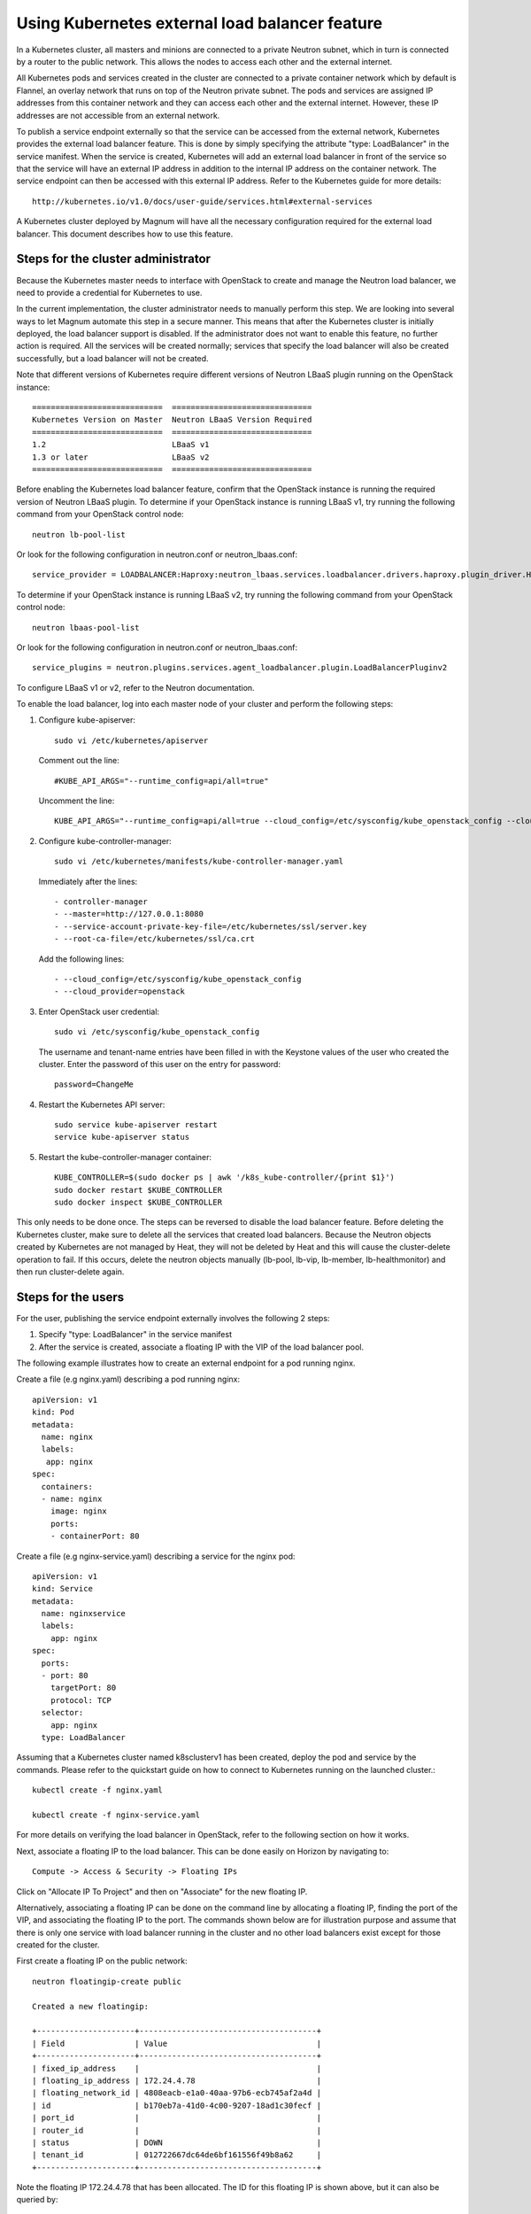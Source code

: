 ===============================================
Using Kubernetes external load balancer feature
===============================================

In a Kubernetes cluster, all masters and minions are connected to a private
Neutron subnet, which in turn is connected by a router to the public network.
This allows the nodes to access each other and the external internet.

All Kubernetes pods and services created in the cluster are connected to a
private container network which by default is Flannel, an overlay network that
runs on top of the Neutron private subnet.  The pods and services are assigned
IP addresses from this container network and they can access each other and
the external internet.  However, these IP addresses are not accessible from an
external network.

To publish a service endpoint externally so that the service can be accessed
from the external network, Kubernetes provides the external load balancer
feature.  This is done by simply specifying the attribute "type: LoadBalancer"
in the service manifest.  When the service is created, Kubernetes will add an
external load balancer in front of the service so that the service will have
an external IP address in addition to the internal IP address on the container
network.  The service endpoint can then be accessed with this external IP
address.  Refer to the Kubernetes guide for more details::

    http://kubernetes.io/v1.0/docs/user-guide/services.html#external-services

A Kubernetes cluster deployed by Magnum will have all the necessary
configuration required for the external load balancer.  This document describes
how to use this feature.

Steps for the cluster administrator
===================================

Because the Kubernetes master needs to interface with OpenStack to create and
manage the Neutron load balancer, we need to provide a credential for
Kubernetes to use.

In the current implementation, the cluster administrator needs to manually
perform this step.  We are looking into several ways to let Magnum automate
this step in a secure manner.  This means that after the Kubernetes cluster is
initially deployed, the load balancer support is disabled.  If the
administrator does not want to enable this feature, no further action is
required.  All the services will be created normally; services that specify the
load balancer will also be created successfully, but a load balancer will not
be created.

Note that different versions of Kubernetes require different versions of
Neutron LBaaS plugin running on the OpenStack instance::

     ============================  ==============================
     Kubernetes Version on Master  Neutron LBaaS Version Required
     ============================  ==============================
     1.2                           LBaaS v1
     1.3 or later                  LBaaS v2
     ============================  ==============================

Before enabling the Kubernetes load balancer feature, confirm that the
OpenStack instance is running the required version of Neutron LBaaS plugin.
To determine if your OpenStack instance is running LBaaS v1, try running
the following command from your OpenStack control node::

    neutron lb-pool-list

Or look for the following configuration in neutron.conf or
neutron_lbaas.conf::

    service_provider = LOADBALANCER:Haproxy:neutron_lbaas.services.loadbalancer.drivers.haproxy.plugin_driver.HaproxyOnHostPluginDriver:default

To determine if your OpenStack instance is running LBaaS v2, try running
the following command from your OpenStack control node::

    neutron lbaas-pool-list

Or look for the following configuration in neutron.conf or
neutron_lbaas.conf::

    service_plugins = neutron.plugins.services.agent_loadbalancer.plugin.LoadBalancerPluginv2

To configure LBaaS v1 or v2, refer to the Neutron documentation.

To enable the load balancer, log into each master node of your cluster and
perform the following steps:

1. Configure kube-apiserver::

    sudo vi /etc/kubernetes/apiserver

   Comment out the line::

    #KUBE_API_ARGS="--runtime_config=api/all=true"

   Uncomment the line::

    KUBE_API_ARGS="--runtime_config=api/all=true --cloud_config=/etc/sysconfig/kube_openstack_config --cloud_provider=openstack"""

2. Configure kube-controller-manager::

    sudo vi /etc/kubernetes/manifests/kube-controller-manager.yaml

   Immediately after the lines::

    - controller-manager
    - --master=http://127.0.0.1:8080
    - --service-account-private-key-file=/etc/kubernetes/ssl/server.key
    - --root-ca-file=/etc/kubernetes/ssl/ca.crt

   Add the following lines::

    - --cloud_config=/etc/sysconfig/kube_openstack_config
    - --cloud_provider=openstack

3. Enter OpenStack user credential::

    sudo vi /etc/sysconfig/kube_openstack_config

   The username and tenant-name entries have been filled in with the
   Keystone values of the user who created the cluster.  Enter the password
   of this user on the entry for password::

    password=ChangeMe

4. Restart the Kubernetes API server::

    sudo service kube-apiserver restart
    service kube-apiserver status

5. Restart the kube-controller-manager container::

    KUBE_CONTROLLER=$(sudo docker ps | awk '/k8s_kube-controller/{print $1}')
    sudo docker restart $KUBE_CONTROLLER
    sudo docker inspect $KUBE_CONTROLLER

This only needs to be done once.  The steps can be reversed to disable the
load balancer feature. Before deleting the Kubernetes cluster, make sure to
delete all the services that created load balancers. Because the Neutron
objects created by Kubernetes are not managed by Heat, they will not be
deleted by Heat and this will cause the cluster-delete operation to fail. If
this occurs, delete the neutron objects manually (lb-pool, lb-vip, lb-member,
lb-healthmonitor) and then run cluster-delete again.

Steps for the users
===================

For the user, publishing the service endpoint externally involves the following
2 steps:

1. Specify "type: LoadBalancer" in the service manifest
2. After the service is created, associate a floating IP with the VIP of the
   load balancer pool.

The following example illustrates how to create an external endpoint for
a pod running nginx.

Create a file (e.g nginx.yaml) describing a pod running nginx::

    apiVersion: v1
    kind: Pod
    metadata:
      name: nginx
      labels:
       app: nginx
    spec:
      containers:
      - name: nginx
        image: nginx
        ports:
        - containerPort: 80

Create a file (e.g nginx-service.yaml) describing a service for the nginx pod::

    apiVersion: v1
    kind: Service
    metadata:
      name: nginxservice
      labels:
        app: nginx
    spec:
      ports:
      - port: 80
        targetPort: 80
        protocol: TCP
      selector:
        app: nginx
      type: LoadBalancer

Assuming that a Kubernetes cluster named k8sclusterv1 has been created, deploy
the pod and service by the commands. Please refer to the quickstart guide on
how to connect to Kubernetes running on the launched cluster.::

    kubectl create -f nginx.yaml

    kubectl create -f nginx-service.yaml

For more details on verifying the load balancer in OpenStack, refer to the
following section on how it works.

Next, associate a floating IP to the load balancer.  This can be done easily
on Horizon by navigating to::

    Compute -> Access & Security -> Floating IPs

Click on "Allocate IP To Project" and then on "Associate" for the new floating
IP.

Alternatively, associating a floating IP can be done on the command line by
allocating a floating IP, finding the port of the VIP, and associating the
floating IP to the port.
The commands shown below are for illustration purpose and assume
that there is only one service with load balancer running in the cluster and
no other load balancers exist except for those created for the cluster.

First create a floating IP on the public network::

    neutron floatingip-create public

    Created a new floatingip:

    +---------------------+--------------------------------------+
    | Field               | Value                                |
    +---------------------+--------------------------------------+
    | fixed_ip_address    |                                      |
    | floating_ip_address | 172.24.4.78                          |
    | floating_network_id | 4808eacb-e1a0-40aa-97b6-ecb745af2a4d |
    | id                  | b170eb7a-41d0-4c00-9207-18ad1c30fecf |
    | port_id             |                                      |
    | router_id           |                                      |
    | status              | DOWN                                 |
    | tenant_id           | 012722667dc64de6bf161556f49b8a62     |
    +---------------------+--------------------------------------+

Note the floating IP 172.24.4.78 that has been allocated.  The ID for this
floating IP is shown above, but it can also be queried by::

    FLOATING_ID=$(neutron floatingip-list | grep "172.24.4.78" | awk '{print $2}')

Next find the VIP for the load balancer::

    VIP_ID=$(neutron lb-vip-list | grep TCP | grep -v pool | awk '{print $2}')

Find the port for this VIP::

    PORT_ID=$(neutron lb-vip-show $VIP_ID | grep port_id | awk '{print $4}')

Finally associate the floating IP with the port of the VIP::

    neutron floatingip-associate $FLOATING_ID $PORT_ID

The endpoint for nginx can now be accessed at this floating IP::

    http://172.24.4.78:80

NOTE: it is not necessary to indicate port :80 here but it is shown to
correlate with the port that was specified in the service manifest.

How it works
============

Kubernetes is designed to work with different Clouds such as Google Compute
Engine (GCE), Amazon Web Services (AWS), and OpenStack;  therefore, different
load balancers need to be created on the particular Cloud for the services.
This is done through a plugin for each Cloud and the OpenStack plugin was
developed by Angus Lees::

    https://github.com/kubernetes/kubernetes/blob/release-1.0/pkg/cloudprovider/openstack/openstack.go

When the Kubernetes components kube-apiserver and kube-controller-manager start
up, they will use the credential provided to authenticate a client
to interface with OpenStack.

When a service with load balancer is created, the plugin code will interface
with Neutron in this sequence:

1. Create lb-pool for the Kubernetes service
2. Create lb-member for the minions
3. Create lb-healthmonitor
4. Create lb-vip on the private network of the Kubernetes cluster

These Neutron objects can be verified as follows.  For the load balancer pool::

    neutron lb-pool-list
    +--------------------------------------+--------------------------------------------------+----------+-------------+----------+----------------+--------+
    | id                                   | name                                             | provider | lb_method   | protocol | admin_state_up | status |
    +--------------------------------------+--------------------------------------------------+----------+-------------+----------+----------------+--------+
    | 241357b3-2a8f-442e-b534-bde7cd6ba7e4 | a1f03e40f634011e59c9efa163eae8ab                 | haproxy  | ROUND_ROBIN | TCP      | True           | ACTIVE |
    | 82b39251-1455-4eb6-a81e-802b54c2df29 | k8sclusterv1-iypacicrskib-api_pool-fydshw7uvr7h  | haproxy  | ROUND_ROBIN | HTTP     | True           | ACTIVE |
    | e59ea983-c6e8-4cec-975d-89ade6b59e50 | k8sclusterv1-iypacicrskib-etcd_pool-qbpo43ew2m3x | haproxy  | ROUND_ROBIN | HTTP     | True           | ACTIVE |
    +--------------------------------------+--------------------------------------------------+----------+-------------+----------+----------------+--------+

Note that 2 load balancers already exist to implement high availability for the
cluster (api and ectd). The new load balancer for the Kubernetes service uses
the TCP protocol and has a name assigned by Kubernetes.

For the members of the pool::

    neutron lb-member-list
    +--------------------------------------+----------+---------------+--------+----------------+--------+
    | id                                   | address  | protocol_port | weight | admin_state_up | status |
    +--------------------------------------+----------+---------------+--------+----------------+--------+
    | 9ab7dcd7-6e10-4d9f-ba66-861f4d4d627c | 10.0.0.5 |          8080 |      1 | True           | ACTIVE |
    | b179c1ad-456d-44b2-bf83-9cdc127c2b27 | 10.0.0.5 |          2379 |      1 | True           | ACTIVE |
    | f222b60e-e4a9-4767-bc44-ffa66ec22afe | 10.0.0.6 |         31157 |      1 | True           | ACTIVE |
    +--------------------------------------+----------+---------------+--------+----------------+--------+

Again, 2 members already exist for high availability and they serve the master
node at 10.0.0.5. The new member serves the minion at 10.0.0.6, which hosts the
Kubernetes service.

For the monitor of the pool::

    neutron lb-healthmonitor-list
    +--------------------------------------+------+----------------+
    | id                                   | type | admin_state_up |
    +--------------------------------------+------+----------------+
    | 381d3d35-7912-40da-9dc9-b2322d5dda47 | TCP  | True           |
    | 67f2ae8f-ffc6-4f86-ba5f-1a135f4af85c | TCP  | True           |
    | d55ff0f3-9149-44e7-9b52-2e055c27d1d3 | TCP  | True           |
    +--------------------------------------+------+----------------+

For the VIP of the pool::

    neutron lb-vip-list
    +--------------------------------------+----------------------------------+----------+----------+----------------+--------+
    | id                                   | name                             | address  | protocol | admin_state_up | status |
    +--------------------------------------+----------------------------------+----------+----------+----------------+--------+
    | 9ae2ebfb-b409-4167-9583-4a3588d2ff42 | api_pool.vip                     | 10.0.0.3 | HTTP     | True           | ACTIVE |
    | c318aec6-8b7b-485c-a419-1285a7561152 | a1f03e40f634011e59c9efa163eae8ab | 10.0.0.7 | TCP      | True           | ACTIVE |
    | fc62cf40-46ad-47bd-aa1e-48339b95b011 | etcd_pool.vip                    | 10.0.0.4 | HTTP     | True           | ACTIVE |
    +--------------------------------------+----------------------------------+----------+----------+----------------+--------+

Note that the VIP is created on the private network of the cluster;  therefore
it has an internal IP address of 10.0.0.7.  This address is also associated as
the "external address" of the Kubernetes service.  You can verify in Kubernetes
by running the kubectl command::

    kubectl get services
    NAME           LABELS                                    SELECTOR    IP(S)            PORT(S)
    kubernetes     component=apiserver,provider=kubernetes   <none>      10.254.0.1       443/TCP
    nginxservice   app=nginx                                 app=nginx   10.254.122.191   80/TCP
                                                                         10.0.0.7

On GCE, the networking implementation gives the load balancer an external
address automatically. On OpenStack, we need to take the additional step of
associating a floating IP to the load balancer.

